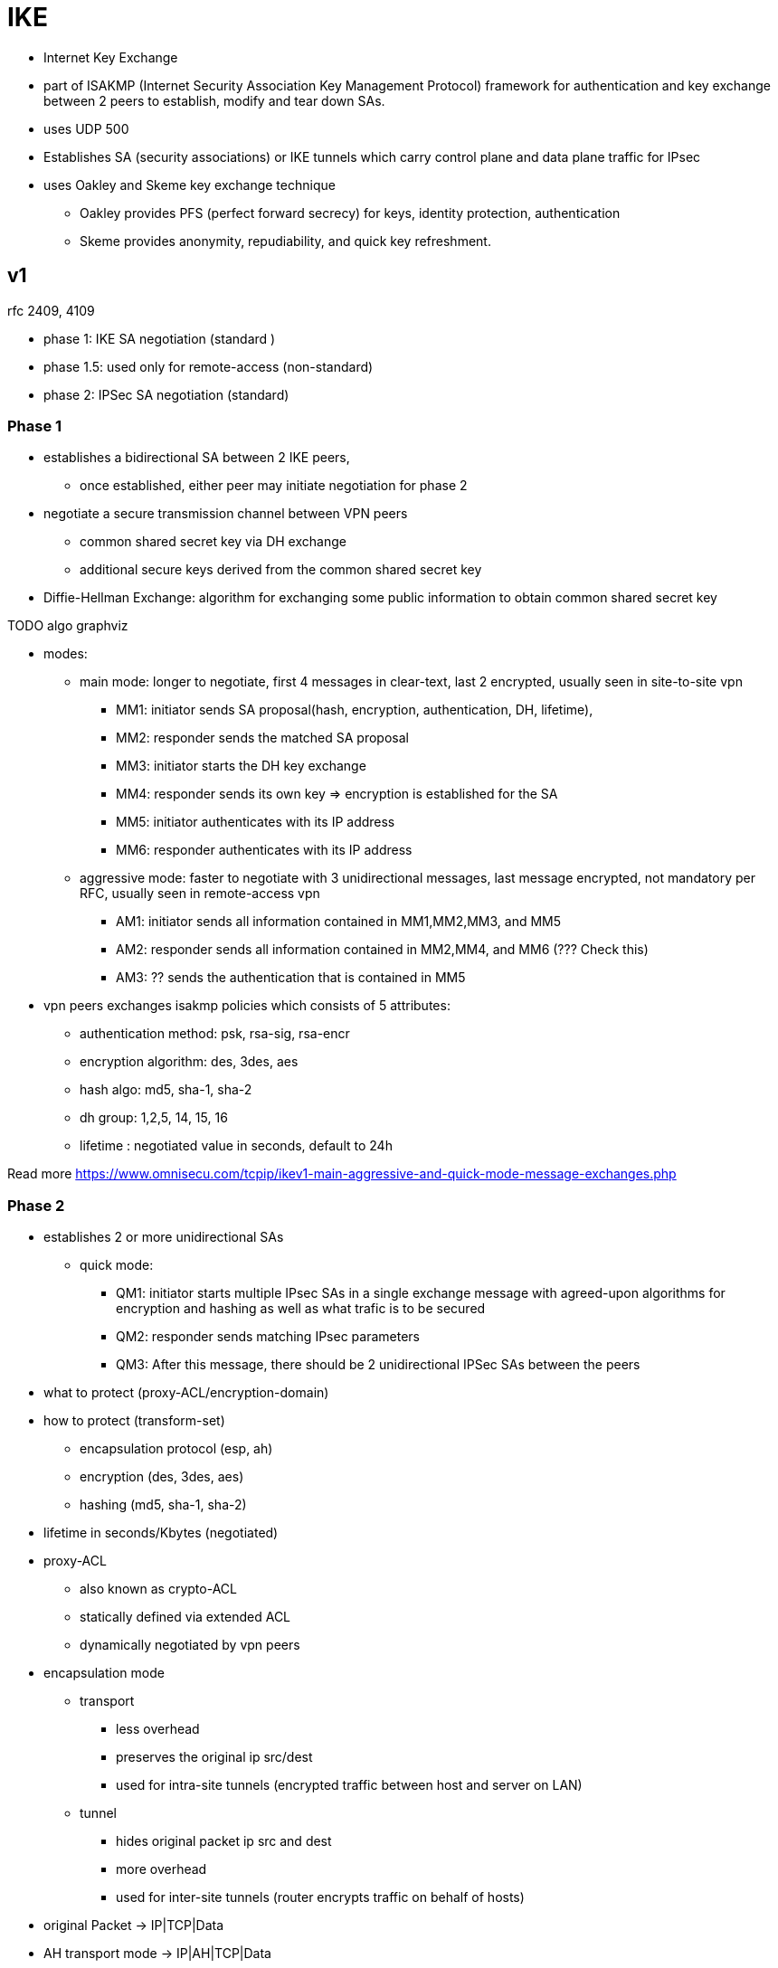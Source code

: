 = IKE

- Internet Key Exchange
- part of ISAKMP (Internet Security Association Key Management Protocol) framework
  for authentication and key exchange between 2 peers
  to establish, modify and tear down SAs.
- uses UDP 500
- Establishes SA (security associations) or IKE tunnels
  which carry control plane and data plane traffic for IPsec
- uses Oakley and Skeme  key exchange technique
  * Oakley provides PFS (perfect forward secrecy) for keys, identity protection, authentication
  * Skeme provides anonymity, repudiability, and quick key refreshment.


== v1

rfc 2409, 4109

- phase 1: IKE SA negotiation (standard )
- phase 1.5: used only for remote-access (non-standard)
- phase 2: IPSec SA negotiation (standard)

=== Phase 1

- establishes a bidirectional SA between 2 IKE peers,
  * once established, either peer may initiate negotiation for phase 2
- negotiate a secure transmission channel between VPN peers
  * common shared secret key via DH exchange
  * additional secure keys derived from the common shared secret key

- Diffie-Hellman Exchange: algorithm for exchanging some public information to obtain common shared secret key

TODO algo graphviz

- modes:
* main mode: longer to negotiate, first 4 messages in clear-text, last 2 encrypted, usually seen in site-to-site vpn
  ** MM1: initiator sends SA proposal(hash, encryption, authentication, DH, lifetime),
  ** MM2: responder sends the matched SA proposal
  ** MM3: initiator starts the DH key exchange
  ** MM4: responder sends its own key => encryption is established for the SA
  ** MM5: initiator authenticates with its IP address
  ** MM6: responder authenticates with its IP address

* aggressive mode: faster to negotiate with 3 unidirectional messages, last message encrypted, not mandatory per RFC, usually seen in remote-access vpn
  ** AM1: initiator sends all information contained in MM1,MM2,MM3, and MM5
  ** AM2: responder sends all information contained in MM2,MM4, and MM6 (??? Check this)
  ** AM3: ?? sends the authentication that is contained in MM5

- vpn peers exchanges isakmp policies which consists of 5 attributes:
* authentication method: psk, rsa-sig, rsa-encr
* encryption algorithm: des, 3des, aes
* hash algo: md5, sha-1, sha-2
* dh group: 1,2,5, 14, 15, 16
* lifetime : negotiated value in seconds, default to 24h

Read more https://www.omnisecu.com/tcpip/ikev1-main-aggressive-and-quick-mode-message-exchanges.php

=== Phase 2

- establishes 2 or more unidirectional SAs
* quick mode:
  ** QM1: initiator starts multiple IPsec SAs in a single exchange message with agreed-upon algorithms for encryption and hashing as well as what trafic is to be secured
  ** QM2: responder sends matching IPsec parameters
  ** QM3: After this message, there should be 2 unidirectional IPSec SAs between the peers


- what to protect (proxy-ACL/encryption-domain)
- how to protect (transform-set)
	** encapsulation protocol (esp, ah)
	** encryption (des, 3des, aes)
	** hashing (md5, sha-1, sha-2)
- lifetime in seconds/Kbytes (negotiated)


- proxy-ACL
* also known as crypto-ACL
* statically defined via extended ACL
* dynamically negotiated by vpn peers

- encapsulation mode
* transport
  ** less overhead
  ** preserves the original ip src/dest
  ** used for intra-site tunnels (encrypted traffic between host and server on LAN)
* tunnel
  ** hides original packet ip src and dest
  ** more overhead
  ** used for inter-site tunnels (router encrypts traffic on behalf of hosts)

- original Packet -> IP|TCP|Data
- AH transport mode -> IP|AH|TCP|Data
- AH tunnel mode -> IP~new~|AH| IP~original~|TCP|Data
- ESP transport mode -> IP|ESP~header~|TCP|Data|ESP~trailer~
- AH tunnel mode -> IP~new~|ESP~header~| IP~original~|TCP|Data |ESP~trailer~

- Phase 2 result is 2 unidirectional IPsec SA
- IPsec SA
  * defines the security used to protect data-plane traffic
  * combines secure keys, cipher algorithms and spi (security parameter index)

- Phase 2 perfect forward secrecy
  * optional
  * run additional dh exchange so Phase 2 IPsec SA keys are not derived from Phase 1 IKE SA keys
    => a compromised key does not compromise future keys
  * dh group has to match between vpn peers
  * dh group does not need to match with dh group from pahse 1
  * more secure, more CPU overhead

== IKEv2

- uses exchanges or request/response pairs
  * IKE_SA_INIT
    ** negotiates cryptographic algorithms
    ** exchanges nonces
    ** performs DH exchange
    ** equivalent to IKEv1 MM1,MM2,MM3,MM4 but done as a single request/response pair
  * IKE_AUTH
    ** authenticates the previous messages
    ** exchanges identities and certificates
    ** establishes an IKE SA and a child IPsec SA
    ** equivalent to IKEv1 MM5,MM6 as well as QM1,QM2 but done as a single request/response pair


- incompatible with IKEv1
  * rfc 7296 for difference between IKEv1 and IKEv2
  * ECDSA-SIG:
  * EAP

[cols="4a,6a,6a", stripes=odd]
|===
|    | IKEv1 | IKEv2

.3+| Exchange modes
     | Main mode      | IKE_SA_INIT
     | Agressive mode | IKE_AUTH
     | Quick mode     | CREATE_CHILD_SA

.2+| Minimum Number of Messages needed to establish IPsec SAs
     | 9 with main mode        .2+| 4
     | 6 with aggressive mode

.5+| Supported authentication methods
    | PSK | PSK
    |RSA-SIG | RSA-SIG
    | Public Key | ECDSA-SIG
   .2+| Both peers muse use the the same authentication method | EAP
     | supports assymetric authentication
.7+| Next Generation Encryption
    | AES-GCM (Galois/Counter Mode)
    | SHA-256 |SHA-384 |SHA-512
    | HMAC-SHA-256
    | ECDH-384
    | ECDSA-384
.2+| Attack Protection
  | MitM protection | MitM protection
  .2+| Eavesdropping protection | Eavesdropping protection
                                | Anti-DoS protection

|===



